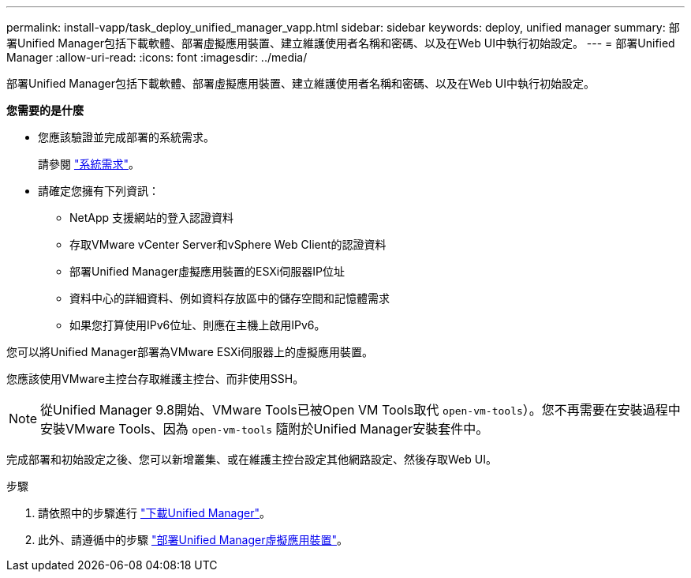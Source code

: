 ---
permalink: install-vapp/task_deploy_unified_manager_vapp.html 
sidebar: sidebar 
keywords: deploy, unified manager 
summary: 部署Unified Manager包括下載軟體、部署虛擬應用裝置、建立維護使用者名稱和密碼、以及在Web UI中執行初始設定。 
---
= 部署Unified Manager
:allow-uri-read: 
:icons: font
:imagesdir: ../media/


[role="lead"]
部署Unified Manager包括下載軟體、部署虛擬應用裝置、建立維護使用者名稱和密碼、以及在Web UI中執行初始設定。

*您需要的是什麼*

* 您應該驗證並完成部署的系統需求。
+
請參閱 link:concept_requirements_for_installing_unified_manager.html["系統需求"]。

* 請確定您擁有下列資訊：
+
** NetApp 支援網站的登入認證資料
** 存取VMware vCenter Server和vSphere Web Client的認證資料
** 部署Unified Manager虛擬應用裝置的ESXi伺服器IP位址
** 資料中心的詳細資料、例如資料存放區中的儲存空間和記憶體需求
** 如果您打算使用IPv6位址、則應在主機上啟用IPv6。




您可以將Unified Manager部署為VMware ESXi伺服器上的虛擬應用裝置。

您應該使用VMware主控台存取維護主控台、而非使用SSH。

[NOTE]
====
從Unified Manager 9.8開始、VMware Tools已被Open VM Tools取代  `open-vm-tools`）。您不再需要在安裝過程中安裝VMware Tools、因為 `open-vm-tools` 隨附於Unified Manager安裝套件中。

====
完成部署和初始設定之後、您可以新增叢集、或在維護主控台設定其他網路設定、然後存取Web UI。

.步驟
. 請依照中的步驟進行 link:task_download_unified_manager_ova_file.html["下載Unified Manager"]。
. 此外、請遵循中的步驟 link:task_deploy_unified_manager_virtual_appliance_vapp.html["部署Unified Manager虛擬應用裝置"]。

